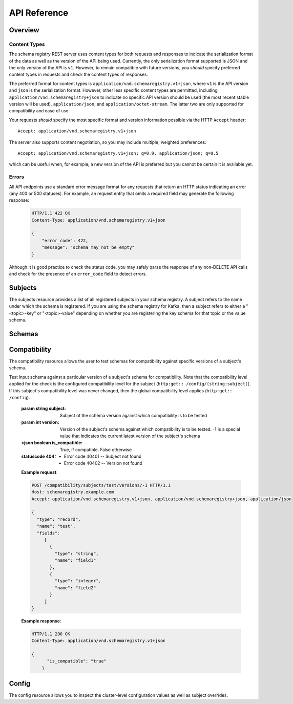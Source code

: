 API Reference
=============

Overview
--------

Content Types
^^^^^^^^^^^^^

The schema registry REST server uses content types for both requests and responses to indicate the serialization format of the data as well as the version of the API being used. Currently, the only serialization format supported is JSON and the only version of the API is ``v1``. However, to remain compatible with future versions, you *should* specify preferred content types in requests and check the content types of responses.

The preferred format for content types is ``application/vnd.schemaregistry.v1+json``, where ``v1`` is the API version and ``json`` is the serialization format. However, other less specific content types are permitted, including ``application/vnd.schemaregistry+json`` to indicate no specific API version should be used
(the most recent stable version will be used), ``application/json``, and ``application/octet-stream``. The latter two are only supported for compatibility and ease of use.

Your requests *should* specify the most specific format and version information possible via the HTTP ``Accept`` header::

      Accept: application/vnd.schemaregistry.v1+json

The server also supports content negotiation, so you may include multiple, weighted preferences::

      Accept: application/vnd.schemaregistry.v1+json; q=0.9, application/json; q=0.5

which can be useful when, for example, a new version of the API is preferred but
you cannot be certain it is available yet.

Errors
^^^^^^

All API endpoints use a standard error message format for any requests that return an HTTP status indicating an error (any 400 or 500 statuses). For example, an request entity that omits a required field may generate the following response:

   .. sourcecode:: http

      HTTP/1.1 422 OK
      Content-Type: application/vnd.schemaregistry.v1+json

      {
          "error_code": 422,
          "message": "schema may not be empty"
      }

Although it is good practice to check the status code, you may safely parse the response of any non-DELETE API calls and check for the presence of an ``error_code`` field to detect errors.

Subjects
--------

The subjects resource provides a list of all registered subjects in your schema registry. A subject refers to the name under which the schema is registered. If you are using the schema registry for Kafka, then a subject refers to either a "<topic>-key" or "<topic>-value" depending on whether you are registering the key schema for that topic or the value schema. 

.. http:get:: /subjects

   Get a list of registered subjects. 

   :>jsonarr string name: Subject

   **Example request**:

   .. sourcecode:: http

      GET /subjects HTTP/1.1
      Host: schemaregistry.example.com
      Accept: application/vnd.schemaregistry.v1+json, application/vnd.schemaregistry+json, application/json

   **Example response**:

   .. sourcecode:: http

      HTTP/1.1 200 OK
      Content-Type: application/vnd.schemaregistry.v1+json

      ["subject1", "subject2"]

.. http:get:: /subjects/(string:subject)

   Get metadata about a specific subject.

   :param string subject: Name of the subject to get metadata about

   :>json string name: Name of the subject
   :>json string compatibility: The compatibility level for this subject. Null if it was never overridden

   :statuscode 404: Subject not found

   **Example request**:

   .. sourcecode:: http

      GET /subjects/test HTTP/1.1
      Host: kafkaproxy.example.com
      Accept: application/vnd.schemaregistry.v1+json, application/vnd.schemaregistry+json, application/json

   **Example response**:

   .. sourcecode:: http

      HTTP/1.1 200 OK
      Content-Type: application/vnd.schemaregistry.v1+json

      {
        "name": "test",
        "compatibility": "full"
      }

Schemas 
----------

.. http:get:: /schemas/ids/{id}
   
   Get the schema string identified by the input id.

   :param int id: the globally unique identifier of the schema

   :>json string schema: Schema string identified by the id

   :statuscode 404: Schema not found

   **Example request**:

   .. sourcecode:: http

      GET /schemas/ids/1 HTTP/1.1
      Host: schemaregistry.example.com
      Accept: application/vnd.schemaregistry.v1+json, application/vnd.schemaregistry+json, application/json

   **Example response**:

   .. sourcecode:: http

      HTTP/1.1 200 OK
      Content-Type: application/vnd.schemaregistry.v1+json

      {       
        "schema": "{\"type\": \"string\"}"
      }

.. http:get:: /subjects/{subject}/versions

   Get a list of versions registered under the specified subject.

   :param string subject: the name of the subject

   :>jsonarr int version: version of the schema registered under this subject

   **Example request**:

   .. sourcecode:: http

      GET /subjects/test/versions HTTP/1.1
      Host: schemaregistry.example.com
      Accept: application/vnd.schemaregistry.v1+json, application/vnd.schemaregistry+json, application/json

   **Example response**:

   .. sourcecode:: http

      HTTP/1.1 200 OK
      Content-Type: application/vnd.schemaregistry.v1+json

      [
        1, 2, 3, 4
      ]

.. http:get:: /subjects/(string:subject)/versions/(int:version)

   Get a specific version of the schema registered under this subject

   :param string subject: Name of the subject
   :param int version: Version of the schema to be returned

   :>json string name: Name of the subject that this schema is registered under
   :>json int version: Version of the returned schema
   :>json string schema: The Avro schema string

   :statuscode 404:
      * Error code 40401 -- Subject not found
      * Error code 40402 -- Version not found

   **Example request**:

   .. sourcecode:: http

      GET /subjects/test/versions/1 HTTP/1.1
      Host: schemaregistry.example.com
      Accept: application/vnd.schemaregistry.v1+json, application/vnd.schemaregistry+json, application/json

   **Example response**:

   .. sourcecode:: http

      HTTP/1.1 200 OK
      Content-Type: application/vnd.schemaregistry.v1+json

      {
        "name": 1,
        "version": 1,
        "schema": "{\"type\": \"string\"}"
      }

.. http:post:: /subjects/(string:subject)/versions

   Register a new schema under the specified subject. If successfully registered, this returns the unique identifier of this schema in the registry. The returned identifier should be used to retrieve this schema from the registry and is different from the schema's version which is associated with the subject. 

   A schema should be compatible with the previously registered schemas (if there are any) as per the configured compatibility level. The configured compatibility level can be obtained by issuing a ``GET http:get:: /config/{subject}``. If that returns null, then ``GET http:get:: /config`` 

   :param string subject: Subject under which the schema will be registered
   :reqjson schema: The Avro schema string

   :statuscode 404: Subject not found

   **Example request**:

   .. sourcecode:: http

      POST /subjects/test/versions HTTP/1.1
      Host: schemaregistry.example.com
      Accept: application/vnd.schemaregistry.v1+json, application/vnd.schemaregistry+json, application/json

      { 
        "type": "record",
        "name": "test",
        "fields":
           [ 
             {
               "type": "string",
               "name": "field1"
             },
             {
               "type": "integer",
               "name": "field2"
             }
           ]
      }

   **Example response**:

   .. sourcecode:: http

      HTTP/1.1 200 OK
      Content-Type: application/vnd.schemaregistry.v1+json

      1

.. http:post:: /subjects/(string:subject)

   Check if a schema has already been registered under the specified subject. If so, this returns the schema string along with its globally unique identifier, its version under this subject and the subject name.  

   :param string subject: Subject under which the schema will be registered
	
   :>json string subject: Name of the subject that this schema is registered under
   :>json int id: Globally unique identifier of the schema
   :>json int version: Version of the returned schema
   :>json string schema: The Avro schema string
	
   :statuscode 404: Subject not found

   **Example request**:

   .. sourcecode:: http

      POST /subjects/test HTTP/1.1
      Host: schemaregistry.example.com
      Accept: application/vnd.schemaregistry.v1+json, application/vnd.schemaregistry+json, application/json

      { 
        "type": "record",
        "name": "test",
        "fields":
           [ 
             {
               "type": "string",
               "name": "field1"
             },
             {
               "type": "integer",
               "name": "field2"
             }
           ]
      }

   **Example response**:

   .. sourcecode:: http

      HTTP/1.1 200 OK
      Content-Type: application/vnd.schemaregistry.v1+json
           
      {
	    "subject": "test",
	    "id": 1
	    "version": 3
	    "schema":           
	       { 
		     "type": "record",
		     "name": "test",
		     "fields":
		        [ 
		          {
		            "type": "string",
		            "name": "field1"
		          },
		          {
		            "type": "integer",
		            "name": "field2"
		          }
		        ]
		   }
	  }

Compatibility
-------------

The compatibility resource allows the user to test schemas for compatibility against specific versions of a subject's schema.

.. http:post:: /compatibility/subjects/(string:subject)/versions/(int:version)

Test input schema against a particular version of a subject's schema for compatibility. Note that the compatibility level applied for the check is the configured compatibility level for the subject (``http:get:: /config/(string:subject)``). If this subject's compatibility level was never changed, then the global compatibility level applies (``http:get:: /config``).

   :param string subject: Subject of the schema version against which compatibility is to be tested
   :param int version: Version of the subject's schema against which compatibility is to be tested. -1 is a special value that indicates the current latest version of the subject's schema
	
   :>json boolean is_compatible: True, if compatible. False otherwise
	
   :statuscode 404:
      * Error code 40401 -- Subject not found
      * Error code 40402 -- Version not found

   **Example request**:

   .. sourcecode:: http

      POST /compatibility/subjects/test/versions/-1 HTTP/1.1
      Host: schemaregistry.example.com
      Accept: application/vnd.schemaregistry.v1+json, application/vnd.schemaregistry+json, application/json

      { 
        "type": "record",
        "name": "test",
        "fields":
           [ 
             {
               "type": "string",
               "name": "field1"
             },
             {
               "type": "integer",
               "name": "field2"
             }
           ]
      }

   **Example response**:

   .. sourcecode:: http

      HTTP/1.1 200 OK
      Content-Type: application/vnd.schemaregistry.v1+json
           
      {
	    "is_compatible": "true"
	  }

Config
------

The config resource allows you to inspect the cluster-level configuration values as well as subject overrides. 

.. http:post:: /config

   Update global compatibility level.

   :<json string compatibility: New global compatibility level. Must be one of NONE, FULL, FORWARD, BACKWARD

   .. sourcecode:: http

      POST /consumers/testgroup/ HTTP/1.1
      Host: kafkaproxy.example.com
      Accept: application/vnd.schemaregistry.v1+json, application/vnd.schemaregistry+json, application/json

      {
        "compatibility": "FULL",
      }

   **Example response**:

   .. sourcecode:: http

      HTTP/1.1 200 OK
      Content-Type: application/vnd.schemaregistry.v1+json

.. http:get:: /config

   Get global compatibility level.

   :>json string compatibility: New global compatibility level. Will be one of NONE, FULL, FORWARD, BACKWARD

   **Example request**:

   .. sourcecode:: http

      GET /config HTTP/1.1
      Host: schemaregistry.example.com
      Accept: application/vnd.schemaregistry.v1+json, application/vnd.schemaregistry+json, application/json

   **Example response**:

   .. sourcecode:: http

      HTTP/1.1 200 OK
      Content-Type: application/vnd.schemaregistry.v1+json

      {
        "compatibility": "FULL"
      }

.. http:post:: /config/(string:subject)

   Update compatibility level for the specified subject.

   :param string subject: Name of the subject
   :<json string compatibility: New global compatibility level. Must be one of NONE, FULL, FORWARD, BACKWARD

   :statuscode 404: Subject not found

   **Example request**:

   .. sourcecode:: http

      POST /config/test HTTP/1.1
      Host: schemaregistry.example.com
      Accept: application/vnd.schemaregistry.v1+json, application/vnd.schemaregistry+json, application/json

      {
        "compatibility": "FULL",
      }

   **Example response**:

   .. sourcecode:: http

      HTTP/1.1 200 OK
      Content-Type: application/vnd.schemaregistry.v1+json

.. http:get:: /config/(string:subject)

   Get compatibility level for a subject.

   :param string subject: Name of the subject
   :>json string compatibility: New global compatibility level. Will be one of NONE, FULL, FORWARD, BACKWARD
  
   :statuscode 404: Subject not found

   **Example request**:

	.. sourcecode:: http

	   GET /config/test HTTP/1.1
	   Host: schemaregistry.example.com
	   Accept: application/vnd.schemaregistry.v1+json, application/vnd.schemaregistry+json, application/json

   **Example response**:

   .. sourcecode:: http

	  HTTP/1.1 200 OK
	  Content-Type: application/vnd.schemaregistry.v1+json

	  {
	     "compatibility": "FULL"
	  }
